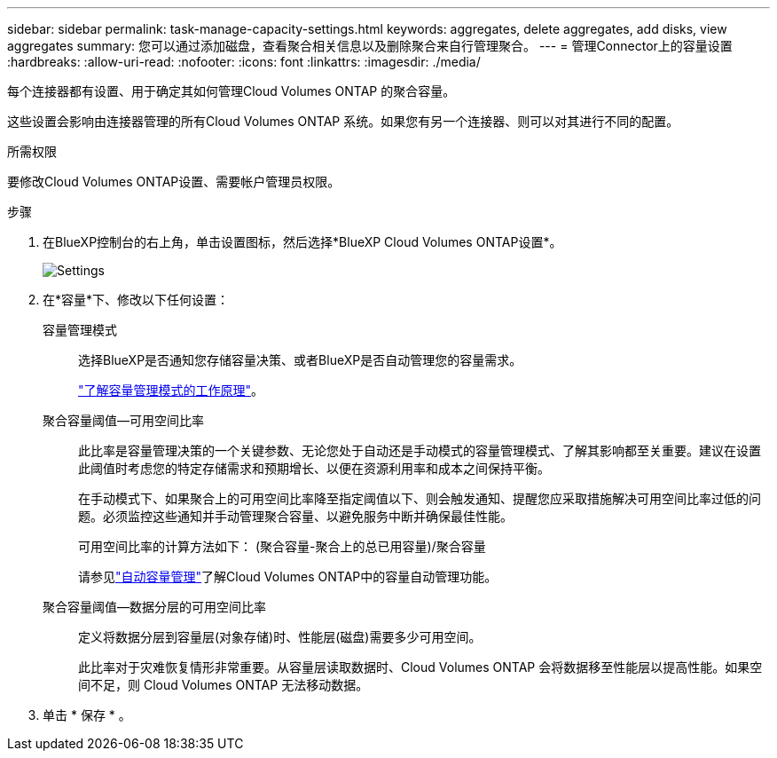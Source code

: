 ---
sidebar: sidebar 
permalink: task-manage-capacity-settings.html 
keywords: aggregates, delete aggregates, add disks, view aggregates 
summary: 您可以通过添加磁盘，查看聚合相关信息以及删除聚合来自行管理聚合。 
---
= 管理Connector上的容量设置
:hardbreaks:
:allow-uri-read: 
:nofooter: 
:icons: font
:linkattrs: 
:imagesdir: ./media/


[role="lead"]
每个连接器都有设置、用于确定其如何管理Cloud Volumes ONTAP 的聚合容量。

这些设置会影响由连接器管理的所有Cloud Volumes ONTAP 系统。如果您有另一个连接器、则可以对其进行不同的配置。

.所需权限
要修改Cloud Volumes ONTAP设置、需要帐户管理员权限。

.步骤
. 在BlueXP控制台的右上角，单击设置图标，然后选择*BlueXP Cloud Volumes ONTAP设置*。
+
image::screenshot-settings-cloud-volumes-ontap.png["Settings"(设置)图标下的Cloud Volumes ONTAP设置选项的屏幕截图。]

. 在*容量*下、修改以下任何设置：
+
容量管理模式:: 选择BlueXP是否通知您存储容量决策、或者BlueXP是否自动管理您的容量需求。
+
--
link:concept-storage-management.html#capacity-management["了解容量管理模式的工作原理"]。

--
聚合容量阈值—可用空间比率:: 此比率是容量管理决策的一个关键参数、无论您处于自动还是手动模式的容量管理模式、了解其影响都至关重要。建议在设置此阈值时考虑您的特定存储需求和预期增长、以便在资源利用率和成本之间保持平衡。
+
--
在手动模式下、如果聚合上的可用空间比率降至指定阈值以下、则会触发通知、提醒您应采取措施解决可用空间比率过低的问题。必须监控这些通知并手动管理聚合容量、以避免服务中断并确保最佳性能。

可用空间比率的计算方法如下：
(聚合容量-聚合上的总已用容量)/聚合容量

请参见link:concept-storage-management.html#automatic-capacity-management["自动容量管理"]了解Cloud Volumes ONTAP中的容量自动管理功能。

--
聚合容量阈值—数据分层的可用空间比率:: 定义将数据分层到容量层(对象存储)时、性能层(磁盘)需要多少可用空间。
+
--
此比率对于灾难恢复情形非常重要。从容量层读取数据时、Cloud Volumes ONTAP 会将数据移至性能层以提高性能。如果空间不足，则 Cloud Volumes ONTAP 无法移动数据。

--


. 单击 * 保存 * 。

